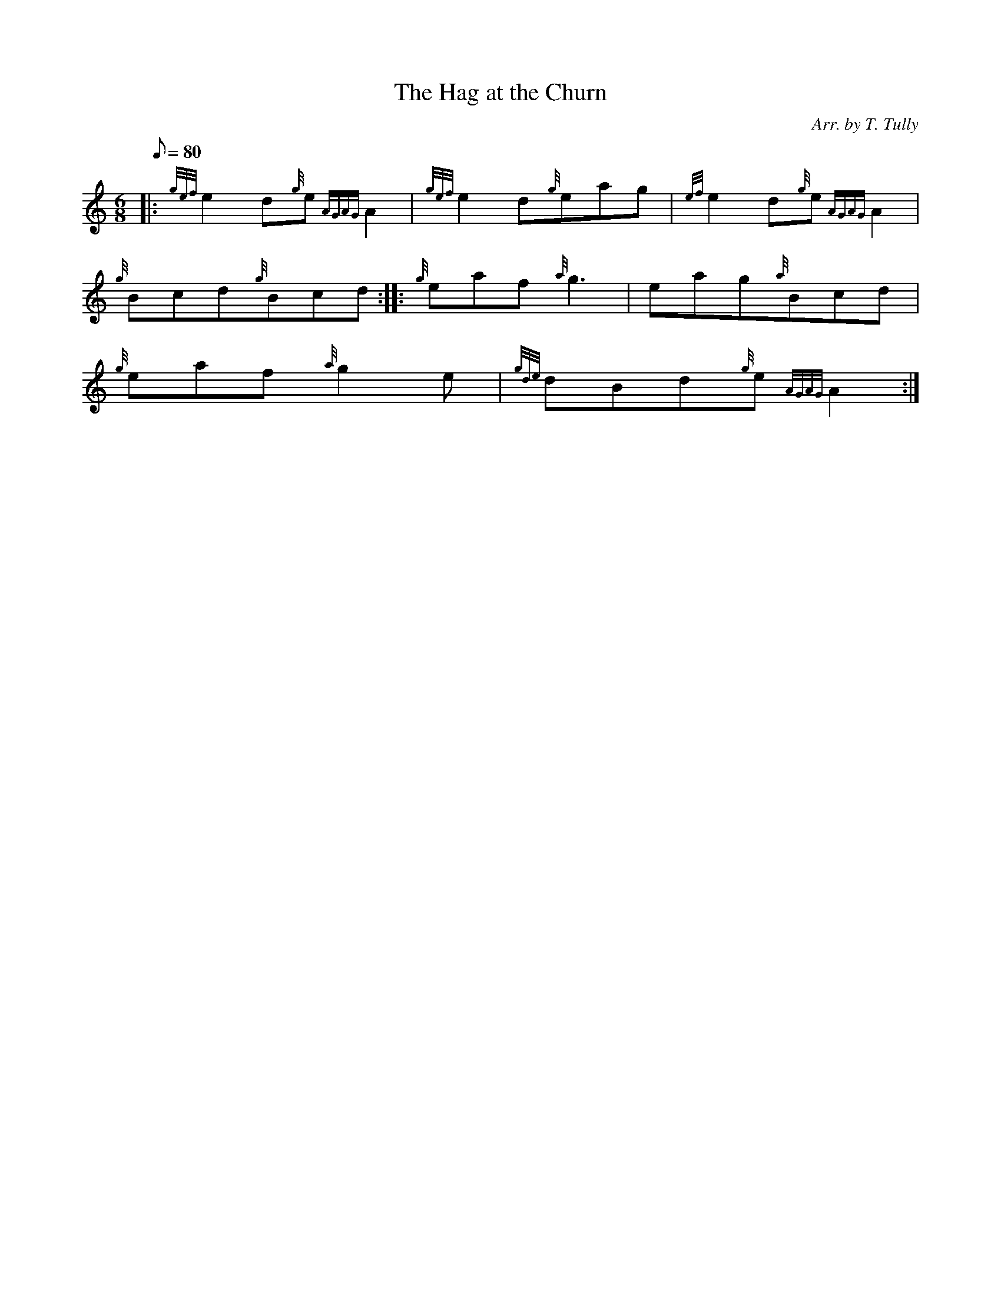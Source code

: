 X: 1
T:The Hag at the Churn
M:6/8
L:1/8
Q:80
C:Arr. by T. Tully
S:Jig
K:HP
|: {gef}e2d{g}e{AGAG}A2|
{gef}e2d{g}eag|
{ef}e2d{g}e{AGAG}A2|  !
{g}Bcd{g}Bcd:| |:
{g}eaf{a}g3|
eag{a}Bcd|  !
{g}eaf{a}g2e|
{gde}dBd{g}e{AGAG}A2:|
